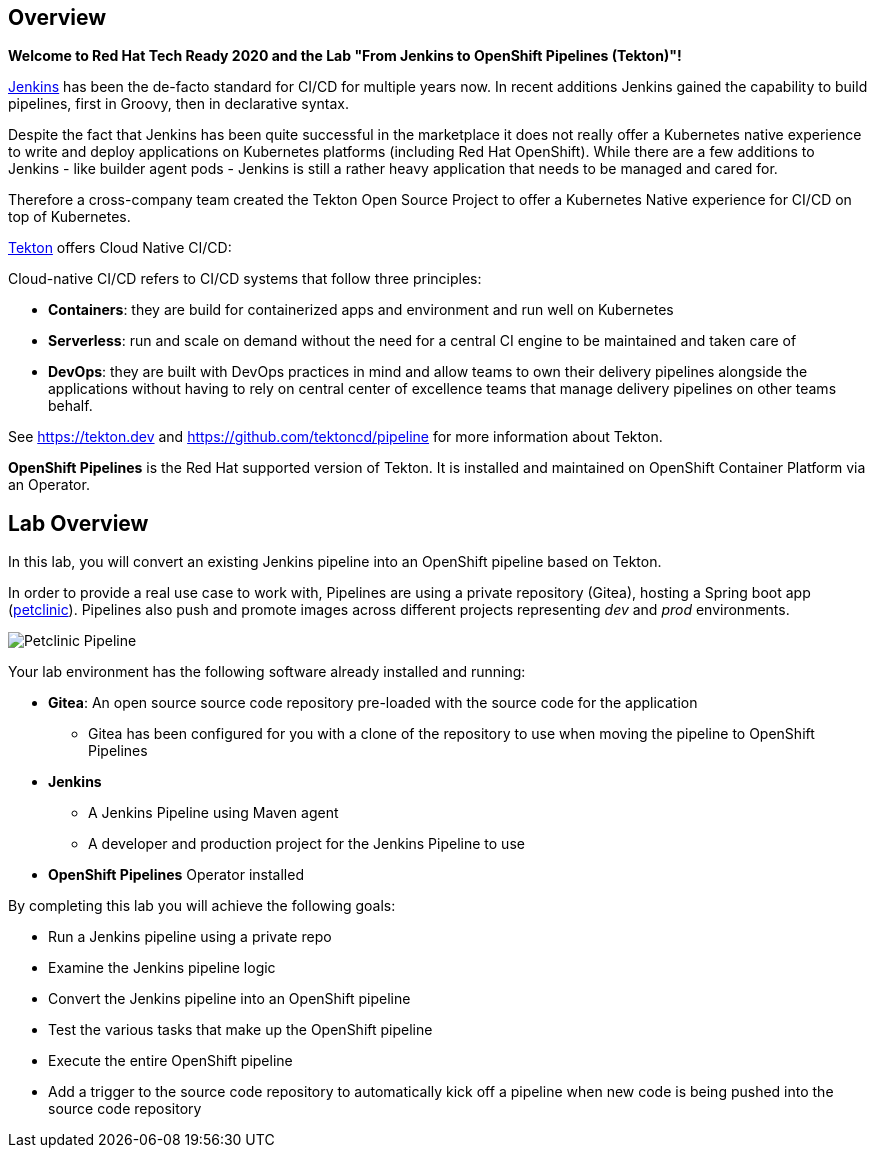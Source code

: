 :markup-in-source: verbatim,attributes,quotes

== Overview

*Welcome to Red Hat Tech Ready 2020 and the Lab "From Jenkins to OpenShift Pipelines (Tekton)"!*

link:https://www.jenkins.io[Jenkins] has been the de-facto standard for CI/CD for multiple years now. In recent additions Jenkins gained the capability to build pipelines, first in Groovy, then in declarative syntax.

Despite the fact that Jenkins has been quite successful in the marketplace it does not really offer a Kubernetes native experience to write and deploy applications on Kubernetes platforms (including Red Hat OpenShift). While there are a few additions to Jenkins - like builder agent pods - Jenkins is still a rather heavy application that needs to be managed and cared for.

Therefore a cross-company team created the Tekton Open Source Project to offer a Kubernetes Native experience for CI/CD on top of Kubernetes.

link:https://tekton.dev[Tekton] offers Cloud Native CI/CD:

Cloud-native CI/CD refers to CI/CD systems that follow three principles:

* *Containers*: they are build for containerized apps and environment and run well on Kubernetes 
* *Serverless*: run and scale on demand without the need for a central CI engine to be maintained and taken care of
* *DevOps*: they are built with DevOps practices in mind and allow teams to own their delivery pipelines alongside the applications without having to rely on central center of excellence teams that manage delivery pipelines on other teams behalf.

See https://tekton.dev and https://github.com/tektoncd/pipeline for more information about Tekton.

*OpenShift Pipelines* is the Red Hat supported version of Tekton. It is installed and maintained on OpenShift Container Platform via an Operator.

== Lab Overview

In this lab, you will convert an existing Jenkins pipeline into an OpenShift pipeline based on Tekton.

In order to provide a real use case to work with, Pipelines are using a private repository (Gitea), hosting a Spring boot app (link:https://github.com/spring-projects/spring-petclinic[petclinic]). Pipelines also push and promote images across different projects representing _dev_ and _prod_ environments.

image::petclinic_pipeline_complete.png[Petclinic Pipeline]

Your lab environment has the following software already installed and running:

* *Gitea*: An open source source code repository pre-loaded with the source code for the application
** Gitea has been configured for you with a clone of the repository to use when moving the pipeline to OpenShift Pipelines
* *Jenkins*
** A Jenkins Pipeline using Maven agent
** A developer and production project for the Jenkins Pipeline to use
* *OpenShift Pipelines* Operator installed

By completing this lab you will achieve the following goals:

* Run a Jenkins pipeline using a private repo
* Examine the Jenkins pipeline logic
* Convert the Jenkins pipeline into an OpenShift pipeline
* Test the various tasks that make up the OpenShift pipeline
* Execute the entire OpenShift pipeline
* Add a trigger to the source code repository to automatically kick off a pipeline when new code is being pushed into the source code repository
